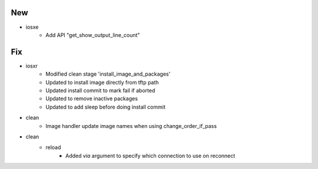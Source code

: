 --------------------------------------------------------------------------------
                                      New
--------------------------------------------------------------------------------

* iosxe
    * Add API "get_show_output_line_count"

--------------------------------------------------------------------------------
                                      Fix
--------------------------------------------------------------------------------

* iosxr
    * Modified clean stage 'install_image_and_packages'
    * Updated to install image directly from tftp path
    * Updated install commit to mark fail if aborted
    * Updated to remove inactive packages
    * Updated to add sleep before doing install commit

* clean
    * Image handler update image names when using change_order_if_pass

* clean
    * reload
        * Added `via` argument to specify which connection to use on reconnect
